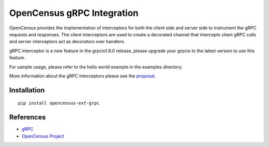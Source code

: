 OpenCensus gRPC Integration
============================================================================

|pypi|

.. |pypi| image:: https://badge.fury.io/py/opencensus-ext-grpc.svg
   :target: https://pypi.org/project/opencensus-ext-grpc/

OpenCensus provides the implementation of interceptors for both the client side
and server side to instrument the gRPC requests and responses. The client
interceptors are used to create a decorated channel that intercepts client
gRPC calls and server interceptors act as decorators over handlers.

gRPC interceptor is a new feature in the grpcio1.8.0 release, please upgrade
your grpcio to the latest version to use this feature.

For sample usage, please refer to the hello world example in the examples
directory.

More information about the gRPC interceptors please see the `proposal`_.

.. _proposal: https://github.com/mehrdada/proposal/blob/python-interceptors/L13-Python-Interceptors.md

Installation
------------

::

    pip install opencensus-ext-grpc


References
----------

* `gRPC <https://grpc.io/>`_
* `OpenCensus Project <https://opencensus.io/>`_
